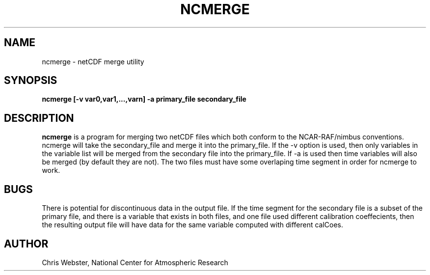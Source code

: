 .na
.nh
.TH NCMERGE 1 "27 December 1993" "Local Command"
.SH NAME
ncmerge \- netCDF merge utility
.SH SYNOPSIS
.B ncmerge [-v var0,var1,...,varn] -a primary_file secondary_file
.SH DESCRIPTION
.B ncmerge 
is a program for merging two netCDF files which both conform to
the NCAR-RAF/nimbus conventions.  ncmerge will take the secondary_file
and merge it into the primary_file.  If the -v option is used, then only
variables in the variable list will be merged from the secondary file into
the primary_file. If -a is used then time variables will also be merged (by
default they are not). The two files must have some overlaping time segment
in order for ncmerge to work. 
.PP
.SH BUGS
.PP
There is potential for discontinuous data in the output file.  If the time segment
for the secondary file is a subset of the primary file, and there is a
variable that exists in both files, and one file used different calibration
coeffecients, then the resulting output file will have data for the same
variable computed with different calCoes.
.SH AUTHOR
Chris Webster, National Center for Atmospheric Research

